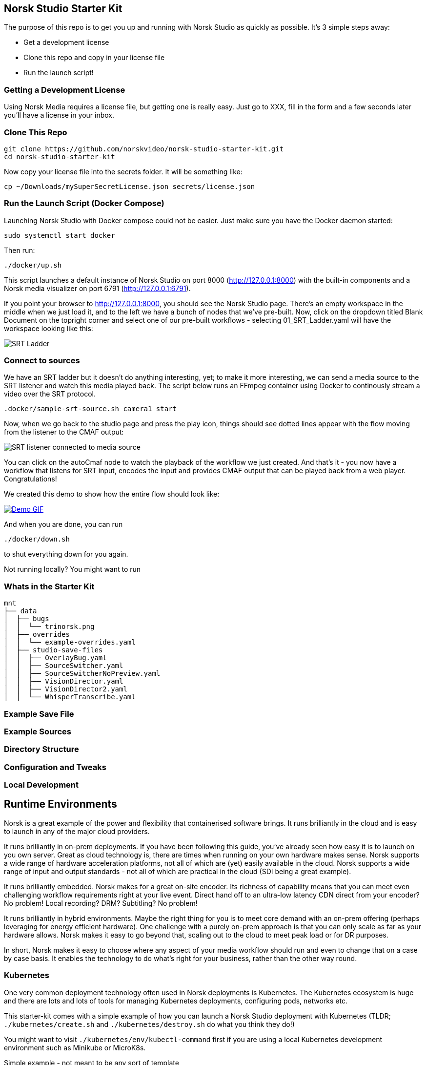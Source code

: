 == Norsk Studio Starter Kit

The purpose of this repo is to get you up and running with Norsk Studio as quickly as possible.  It's 3 simple steps away:

* Get a development license
* Clone this repo and copy in your license file
* Run the launch script!

=== Getting a Development License

Using Norsk Media requires a license file, but getting one is really easy.  Just go to XXX, fill in the form and a few seconds later you'll have a license in your inbox.

=== Clone This Repo

[source,bash]
----
git clone https://github.com/norskvideo/norsk-studio-starter-kit.git
cd norsk-studio-starter-kit
----

Now copy your license file into the secrets folder.  It will be something like:

[source,bash]
----
cp ~/Downloads/mySuperSecretLicense.json secrets/license.json
----

=== Run the Launch Script (Docker Compose)

Launching Norsk Studio with Docker compose could not be easier. Just make sure you have the Docker daemon started:

[source,bash]
----
sudo systemctl start docker
----

Then run:

[source,bash]
----
./docker/up.sh
----

This script launches a default instance of Norsk Studio on port 8000 (http://127.0.0.1:8000) with the built-in components and a Norsk media visualizer on port 6791 (http://127.0.0.1:6791). 

If you point your browser to http://127.0.0.1:8000, you should see the Norsk Studio page. There’s an empty workspace in the middle when we just load it, and to the left we have a bunch of nodes that we’ve pre-built. Now, click on the dropdown titled Blank Document on the topright corner and select one of our pre-built workflows - selecting  01_SRT_Ladder.yaml will have the workspace looking like this:

image::assets/SRT-Ladder.png[SRT Ladder]

=== Connect to sources

We have an SRT ladder but it doesn't do anything interesting, yet; to make it more interesting, we can send a media source to the SRT listener and watch this media played back. The script below runs an FFmpeg container using Docker to continously stream a video over the SRT protocol.

[source,bash]
----
.docker/sample-srt-source.sh camera1 start
----

Now, when we go back to the studio page and press the play icon, things should see dotted lines appear with the flow moving from the listener to the CMAF output:

image::assets/connected-sources.png[SRT listener connected to media source]

You can click on the autoCmaf node to watch the playback of the workflow we just created. And that's it - you now have a workflow that listens for SRT input, encodes the input and provides CMAF output that can be played back from a web player. Congratulations!


We created this demo to show how the entire flow should look like:

image::assets/demo.gif[Demo GIF, link=assets/demo.gif]

And when you are done, you can run

[source,bash]
----
./docker/down.sh
----
to shut everything down for you again. 

Not running locally?  You might want to run

=== Whats in the Starter Kit

[source,bash]
----
mnt
├── data
│  ├── bugs
│  │  └── trinorsk.png
│  ├── overrides
│  │  └── example-overrides.yaml
│  ├── studio-save-files
│  │  ├── OverlayBug.yaml
│  │  ├── SourceSwitcher.yaml
│  │  ├── SourceSwitcherNoPreview.yaml
│  │  ├── VisionDirector.yaml
│  │  ├── VisionDirector2.yaml
│  │  └── WhisperTranscribe.yaml
----



=== Example Save File

=== Example Sources


=== Directory Structure



=== Configuration and Tweaks

=== Local Development


== Runtime Environments

Norsk is a great example of the power and flexibility that containerised software brings.  It runs brilliantly in the cloud and is easy to launch in any of the major cloud providers.

It runs brilliantly in on-prem deployments.  If you have been following this guide, you've already seen how easy it is to launch on you own server.  Great as cloud technology is, there are times when running on your own hardware makes sense.  Norsk supports a wide range of hardware acceleration platforms, not all of which are (yet) easily available in the cloud.  Norsk supports a wide range of input and output standards - not all of which are practical in the cloud (SDI being a great example).

It runs brilliantly embedded.  Norsk makes for a great on-site encoder.  Its richness of capability means that you can meet even challenging workflow requirements right at your live event.  Direct hand off to an ultra-low latency CDN direct from your encoder?  No problem!  Local recording?  DRM? Subtitling? No problem!

It runs brilliantly in hybrid environments.  Maybe the right thing for you is to meet core demand with an on-prem offering (perhaps leveraging for energy efficient hardware).  One challenge with a purely on-prem approach is that you can only scale as far as your hardware allows.  Norsk makes it easy to go beyond that, scaling out to the cloud to meet peak load or for DR purposes.

In short, Norsk makes it easy to choose where any aspect of your media workflow should run and even to change that on a case by case basis.  It enables the technology to do what's right for your business, rather than the other way round.


=== Kubernetes

One very common deployment technology often used in Norsk deployments is Kubernetes.  The Kubernetes ecosystem is huge and there are lots and lots of tools for managing Kubernetes deployments, configuring pods, networks etc.

This starter-kit comes with a simple example of how you can launch a Norsk Studio deployment with Kubernetes (TLDR; `./kubernetes/create.sh` and `./kubernetes/destroy.sh` do what you think they do!)

You might want to visit `./kubernetes/env/kubectl-command` first if you are using a local Kubernetes development environment such as Minikube or MicroK8s.

Simple example - not meant to be any sort of template

=== Norsk Manager

Norsk Manager is another excellent option for Norsk Media deployments.

Amazing as the likes of Kubernetes are, they solve a very wide-ranging problem and are necessarily complex as a result.  If you already have a sophisticated container management setup then the good news is that Norsk fits seamlessly into that world.

If you are looking for something more tailored to the specific challenge of live media workflows, then Norsk Manager is probably what you want.

It is to infrastructure management what Norsk Media is to media workflows.  It takes care of the undifferentiated heavy lifting: exactly how you create or monitor a new server in region XYZ; how you commission a particular channel or event to a server; how to react in the face of infrastrucutre failures.  This allows you to focus on what matters - your business process and your customers'  user experience.

We are working on a starter kit for Norsk Manager as well, so going from zero to a fully working managed cloud deployment should take a matter of minutes.

== Local Development

Norsk Studio is an open and extensible application.  For many use-cases it will do exactly what you want out of the box, but a key aspect of Norsk Studio is ease of extensibility.  This Starter Kit includes everything you need to build and run your own custom containers.

 core tenet of the application is  Building new components is an important


# Dev
```
npm install
npm run build
npm run server
```

# Deploy

```
npm run release
```

stop the existing code if running
- /opt/gl/id3as-norsk-studio-starter-kit/deploy
- ./stop.sh

- Scp that up to the server (/opt/gl/id3as-norsk-studio-starter-kit/)
- rm -rf deploy
- Untar it
- cd deploy
- docker load < norsk-studio-starter-kit.tar
- ./run.sh sm


